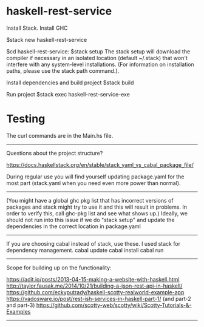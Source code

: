 * haskell-rest-service

Install Stack.
Install GHC

$stack new haskell-rest-service

$cd haskell-rest-service: 
$stack setup
The stack setup will download the compiler if necessary in an isolated location (default ~/.stack) that won't interfere with any system-level installations. (For information on installation paths, please use the stack path command.).

Install dependencies and build project
$stack build

Run project
$stack exec haskell-rest-service-exe

* Testing

The curl commands are in the Main.hs file.

------------------------

Questions about the project structure?

https://docs.haskellstack.org/en/stable/stack_yaml_vs_cabal_package_file/

During regular use you will find yourself updating package.yaml for the most part (stack.yaml when you need even more power than normal).

------------------------

(You might have a global ghc pkg list that has incorrect versions of packages and stack might try to use it and this will result in problems. In order to verify this, call ghc-pkg list and see what shows up.)
Ideally, we should not run into this issue if we do "stack setup" and update the dependencies in the correct location in package.yaml

------------------------

If you are choosing cabal instead of stack, use these. I used stack for dependency management.
cabal update
cabal install
cabal run

------------------------

Scope for building up on the functionality:

https://adit.io/posts/2013-04-15-making-a-website-with-haskell.html
http://taylor.fausak.me/2014/10/21/building-a-json-rest-api-in-haskell/
https://github.com/eckyputrady/haskell-scotty-realworld-example-app
https://vadosware.io/post/rest-ish-services-in-haskell-part-1/ (and part-2 and part-3)
https://github.com/scotty-web/scotty/wiki/Scotty-Tutorials-&-Examples

------------------------